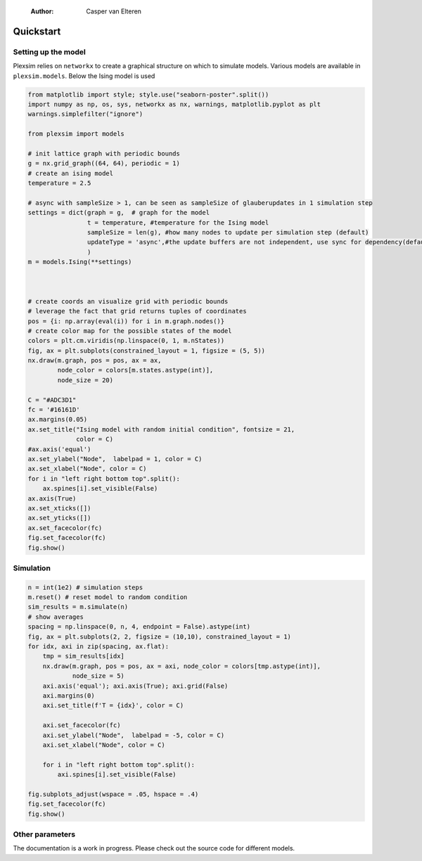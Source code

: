     :Author: Casper van Elteren



.. _quickstart:

Quickstart
----------

Setting up the model
~~~~~~~~~~~~~~~~~~~~

Plexsim  relies on  ``networkx`` to  create a  graphical  structure  on which  to
simulate models.  Various models  are available  in ``plexsim.models``.  Below the
Ising model is used

.. code:: python

    from matplotlib import style; style.use("seaborn-poster".split())
    import numpy as np, os, sys, networkx as nx, warnings, matplotlib.pyplot as plt
    warnings.simplefilter("ignore")

    from plexsim import models

    # init lattice graph with periodic bounds
    g = nx.grid_graph((64, 64), periodic = 1)
    # create an ising model
    temperature = 2.5

    # async with sampleSize > 1, can be seen as sampleSize of glauberupdates in 1 simulation step
    settings = dict(graph = g,  # graph for the model
                    t = temperature, #temperature for the Ising model
                    sampleSize = len(g), #how many nodes to update per simulation step (default)
                    updateType = 'async',#the update buffers are not independent, use sync for dependency(default)
                    )
    m = models.Ising(**settings)



    # create coords an visualize grid with periodic bounds
    # leverage the fact that grid returns tuples of coordinates
    pos = {i: np.array(eval(i)) for i in m.graph.nodes()}
    # create color map for the possible states of the model
    colors = plt.cm.viridis(np.linspace(0, 1, m.nStates))
    fig, ax = plt.subplots(constrained_layout = 1, figsize = (5, 5))
    nx.draw(m.graph, pos = pos, ax = ax,
            node_color = colors[m.states.astype(int)],
            node_size = 20)

    C = "#ADC3D1"
    fc = '#16161D'
    ax.margins(0.05)
    ax.set_title("Ising model with random initial condition", fontsize = 21,
                 color = C)
    #ax.axis('equal')
    ax.set_ylabel("Node",  labelpad = 1, color = C)
    ax.set_xlabel("Node", color = C)
    for i in "left right bottom top".split():
        ax.spines[i].set_visible(False)
    ax.axis(True)
    ax.set_xticks([])
    ax.set_yticks([])
    ax.set_facecolor(fc)
    fig.set_facecolor(fc)
    fig.show()

.. image:: ./..//figures/ising_example.png
    :alt: ising_example
    :align: center

Simulation
~~~~~~~~~~

.. code:: python

    n = int(1e2) # simulation steps
    m.reset() # reset model to random condition
    sim_results = m.simulate(n)
    # show averages
    spacing = np.linspace(0, n, 4, endpoint = False).astype(int)
    fig, ax = plt.subplots(2, 2, figsize = (10,10), constrained_layout = 1)
    for idx, axi in zip(spacing, ax.flat):
        tmp = sim_results[idx]
        nx.draw(m.graph, pos = pos, ax = axi, node_color = colors[tmp.astype(int)],
                node_size = 5)
        axi.axis('equal'); axi.axis(True); axi.grid(False)
        axi.margins(0)
        axi.set_title(f'T = {idx}', color = C)
    
        axi.set_facecolor(fc)
        axi.set_ylabel("Node",  labelpad = -5, color = C)
        axi.set_xlabel("Node", color = C)
    
        for i in "left right bottom top".split():
            axi.spines[i].set_visible(False)
    
    fig.subplots_adjust(wspace = .05, hspace = .4)
    fig.set_facecolor(fc)
    fig.show()


.. image:: ./../figures/ising_time_example.png
    :align: center

Other parameters
~~~~~~~~~~~~~~~~

The documentation is  a work in progress.  Please check out the  source code for
different models.
